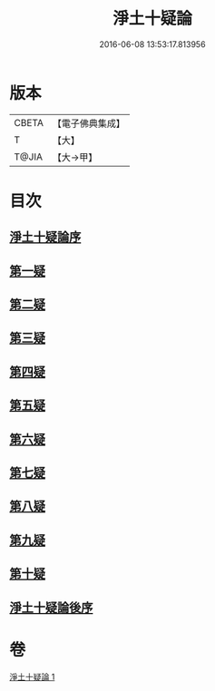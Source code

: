 #+TITLE: 淨土十疑論 
#+DATE: 2016-06-08 13:53:17.813956

* 版本
 |     CBETA|【電子佛典集成】|
 |         T|【大】     |
 |     T@JIA|【大→甲】   |

* 目次
** [[file:KR6p0040_001.txt::001-0077a2][淨土十疑論序]]
** [[file:KR6p0040_001.txt::001-0077b23][第一疑]]
** [[file:KR6p0040_001.txt::001-0078a1][第二疑]]
** [[file:KR6p0040_001.txt::001-0078b3][第三疑]]
** [[file:KR6p0040_001.txt::001-0078b27][第四疑]]
** [[file:KR6p0040_001.txt::001-0078c23][第五疑]]
** [[file:KR6p0040_001.txt::001-0079b3][第六疑]]
** [[file:KR6p0040_001.txt::001-0079b17][第七疑]]
** [[file:KR6p0040_001.txt::001-0079c24][第八疑]]
** [[file:KR6p0040_001.txt::001-0080b5][第九疑]]
** [[file:KR6p0040_001.txt::001-0080b30][第十疑]]
** [[file:KR6p0040_001.txt::001-0081b14][淨土十疑論後序]]

* 卷
[[file:KR6p0040_001.txt][淨土十疑論 1]]

